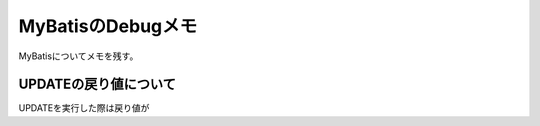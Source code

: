 =====================================================
MyBatisのDebugメモ
=====================================================
MyBatisについてメモを残す。

UPDATEの戻り値について
============================
UPDATEを実行した際は戻り値が

